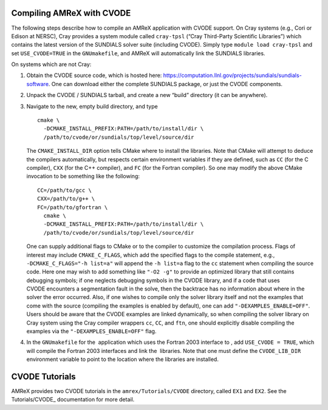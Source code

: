 .. role:: cpp(code)
   :language: c++

.. role:: fortran(code)
   :language: fortran


Compiling AMReX with CVODE
==========================

The following steps describe how to compile an AMReX application with
CVODE support.  On Cray systems (e.g., Cori or Edison at NERSC), Cray provides
a system module called ``cray-tpsl`` (“Cray Third-Party Scientific Libraries”)
which contains the latest version of the SUNDIALS solver suite (including
CVODE).  Simply type ``module load cray-tpsl`` and set ``USE_CVODE=TRUE`` in
the ``GNUmakefile``, and AMReX will automatically link the SUNDIALS libraries.

On systems which are not Cray:

#. Obtain the CVODE source code, which is hosted here:
   https://computation.llnl.gov/projects/sundials/sundials-software.
   One can download either the complete SUNDIALS package, or just the CVODE components.

#. Unpack the CVODE / SUNDIALS tarball, and create a new “build” directory (it
   can be anywhere).

#. Navigate to the new, empty build directory, and type

   ::

         cmake \
           -DCMAKE_INSTALL_PREFIX:PATH=/path/to/install/dir \
           /path/to/cvode/or/sundials/top/level/source/dir


   The ``CMAKE_INSTALL_DIR`` option tells CMake where to install the libraries.
   Note that CMake will attempt to deduce the compilers automatically, but
   respects certain environment variables if they are defined, such as ``CC``
   (for the C compiler), ``CXX`` (for the C++ compiler), and ``FC`` (for the
   Fortran compiler).  So one may modify the above CMake invocation to be
   something like the following:

   ::

         CC=/path/to/gcc \
         CXX=/path/to/g++ \
         FC=/path/to/gfortran \
           cmake \
           -DCMAKE_INSTALL_PREFIX:PATH=/path/to/install/dir \
           /path/to/cvode/or/sundials/top/level/source/dir


   One can supply additional flags to CMake or to the compiler to customize the
   compilation process.  Flags of interest may include ``CMAKE_C_FLAGS``, which
   add the specified flags to the compile statement, e.g.,
   ``-DCMAKE_C_FLAGS="-h list=a"`` will append the ``-h list=a`` flag to the
   ``cc`` statement when compiling the source code.  Here one may wish to add
   something like ``"-O2 -g"`` to provide an optimized library that still
   contains debugging symbols; if one neglects debugging symbols in the CVODE
   library, and if a code that uses CVODE encounters a segmentation fault in
   the solve, then the backtrace has no information about where in the solver
   the error occurred.  Also, if one wishes to compile only the solver library
   itself and not the examples that come with the source (compiling the
   examples is enabled by default), one can add ``"-DEXAMPLES_ENABLE=OFF"``.
   Users should be aware that the CVODE examples are linked dynamically, so
   when compiling the solver library on Cray system using the Cray compiler
   wrappers ``cc``, ``CC``, and ``ftn``, one should explicitly disable
   compiling the examples via the ``"-DEXAMPLES_ENABLE=OFF"`` flag.

#. In the ``GNUmakefile`` for the  application which uses the Fortran 2003
   interface to , add ``USE_CVODE = TRUE``, which will compile the Fortran 2003
   interfaces and link the  libraries.  Note that one must define the
   ``CVODE_LIB_DIR`` environment variable to point to the location where the
   libraries are installed.

CVODE Tutorials
===================

AMReX provides two CVODE tutorials in the ``amrex/Tutorials/CVODE`` directory, called
``EX1`` and ``EX2``.  See the Tutorials/CVODE_ documentation for more detail.

.. _Tutorials/CVODE: https://amrex-codes.github.io/tutorials_html/CVODE_Tutorial.html

